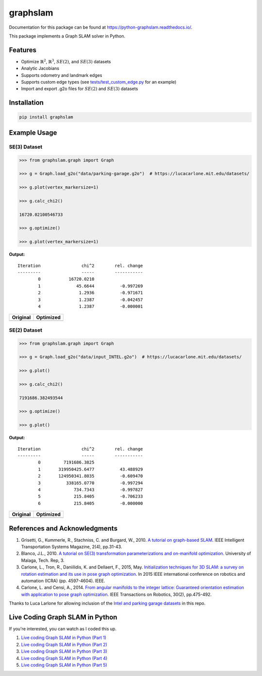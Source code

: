 graphslam
=========

.. image:: https://github.com/JeffLIrion/python-graphslam/actions/workflows/python-package.yml/badge.svg?branch=master
   :target: https://github.com/JeffLIrion/python-graphslam/actions/workflows/python-package.yml

.. image:: https://coveralls.io/repos/github/JeffLIrion/python-graphslam/badge.svg?branch=master
   :target: https://coveralls.io/github/JeffLIrion/python-graphslam?branch=master


Documentation for this package can be found at https://python-graphslam.readthedocs.io/.


This package implements a Graph SLAM solver in Python.

Features
--------

- Optimize :math:`\mathbb{R}^2`, :math:`\mathbb{R}^3`, :math:`SE(2)`, and :math:`SE(3)` datasets
- Analytic Jacobians
- Supports odometry and landmark edges
- Supports custom edge types (see `tests/test_custom_edge.py <tests/test_custom_edge.py>`_ for an example)
- Import and export .g2o files for :math:`SE(2)` and :math:`SE(3)` datasets


Installation
------------

.. code-block::

   pip install graphslam


Example Usage
-------------

SE(3) Dataset
^^^^^^^^^^^^^

.. code-block:: python

   >>> from graphslam.graph import Graph

   >>> g = Graph.load_g2o("data/parking-garage.g2o")  # https://lucacarlone.mit.edu/datasets/

   >>> g.plot(vertex_markersize=1)

   >>> g.calc_chi2()

   16720.02100546733

   >>> g.optimize()

   >>> g.plot(vertex_markersize=1)


**Output:**

::

   Iteration                chi^2        rel. change
   ---------                -----        -----------
           0           16720.0210
           1              45.6644          -0.997269
           2               1.2936          -0.971671
           3               1.2387          -0.042457
           4               1.2387          -0.000001


+-----------------------------------------------------------------------------------------------------------------------+---------------------------------------------------------------------------------------------------------------------------------+
| **Original**                                                                                                          | **Optimized**                                                                                                                   |
+-----------------------------------------------------------------------------------------------------------------------+---------------------------------------------------------------------------------------------------------------------------------+
| .. image::                                                                                  images/parking-garage.png | .. image::                                                                                  images/parking-garage-optimized.png |
+-----------------------------------------------------------------------------------------------------------------------+---------------------------------------------------------------------------------------------------------------------------------+


SE(2) Dataset
^^^^^^^^^^^^^

.. code-block:: python

   >>> from graphslam.graph import Graph

   >>> g = Graph.load_g2o("data/input_INTEL.g2o")  # https://lucacarlone.mit.edu/datasets/

   >>> g.plot()

   >>> g.calc_chi2()

   7191686.382493544

   >>> g.optimize()

   >>> g.plot()


**Output:**

::

   Iteration                chi^2        rel. change
   ---------                -----        -----------
           0         7191686.3825
           1       319950425.6477          43.488929
           2       124950341.8035          -0.609470
           3          338165.0770          -0.997294
           4             734.7343          -0.997827
           5             215.8405          -0.706233
           6             215.8405          -0.000000


+--------------------------------------------------------------------------------------------------------------------+------------------------------------------------------------------------------------------------------------------------------+
| **Original**                                                                                                       | **Optimized**                                                                                                                |
+--------------------------------------------------------------------------------------------------------------------+------------------------------------------------------------------------------------------------------------------------------+
| .. image::                                                                                  images/input_INTEL.png | .. image::                                                                                  images/input_INTEL-optimized.png |
+--------------------------------------------------------------------------------------------------------------------+------------------------------------------------------------------------------------------------------------------------------+

References and Acknowledgments
------------------------------


1. Grisetti, G., Kummerle, R., Stachniss, C. and Burgard, W., 2010. `A tutorial on graph-based SLAM <http://domino.informatik.uni-freiburg.de/teaching/ws10/praktikum/slamtutorial.pdf>`_. IEEE Intelligent Transportation Systems Magazine, 2(4), pp.31-43.
2. Blanco, J.L., 2010. `A tutorial on SE(3) transformation parameterizations and on-manifold optimization <http://citeseerx.ist.psu.edu/viewdoc/download?doi=10.1.1.468.5407&rep=rep1&type=pdf>`_. University of Malaga, Tech. Rep, 3.
3. Carlone, L., Tron, R., Daniilidis, K. and Dellaert, F., 2015, May. `Initialization techniques for 3D SLAM: a survey on rotation estimation and its use in pose graph optimization <https://smartech.gatech.edu/bitstream/handle/1853/53710/Carlone15icra.pdf>`_. In 2015 IEEE international conference on robotics and automation (ICRA) (pp. 4597-4604). IEEE.
4. Carlone, L. and Censi, A., 2014. `From angular manifolds to the integer lattice: Guaranteed orientation estimation with application to pose graph optimization <https://arxiv.org/pdf/1211.3063.pdf>`_. IEEE Transactions on Robotics, 30(2), pp.475-492.


Thanks to Luca Larlone for allowing inclusion of the `Intel and parking garage datasets <https://lucacarlone.mit.edu/datasets/>`_ in this repo.


Live Coding Graph SLAM in Python
--------------------------------

If you're interested, you can watch as I coded this up.

1. `Live coding Graph SLAM in Python (Part 1) <https://youtu.be/yXWkNC_A_YE>`_
2. `Live coding Graph SLAM in Python (Part 2) <https://youtu.be/M2udkF0UNUg>`_
3. `Live coding Graph SLAM in Python (Part 3) <https://youtu.be/CiBdVcIObVU>`_
4. `Live coding Graph SLAM in Python (Part 4) <https://youtu.be/GBAThis-_wM>`_
5. `Live coding Graph SLAM in Python (Part 5) <https://youtu.be/J3NyieGVwIw>`_
